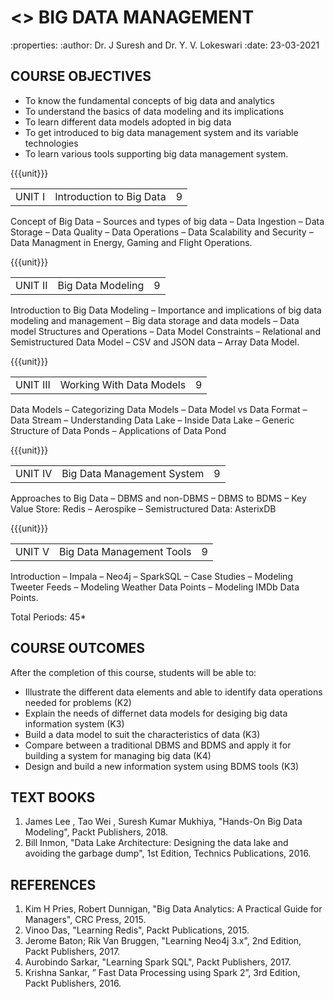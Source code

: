* <<<PE202>>> BIG DATA MANAGEMENT
:properties:
:author: Dr. J Suresh and Dr. Y. V. Lokeswari
:date: 23-03-2021

#+begin_comment
- 1. 3 units are the same as AU
- 2. For changes, see the individual units. Unit - III of AU 2017 syllabus is removed. Unit IV is added as new
- 3. There are difference in three units when compared to M.E
- 4. Five Course outcomes specified and aligned with units
- 5. Not Applicable
#+end_comment

#+startup: showall
** CO PO MAPPING :noexport:
#+NAME: co-po-mapping
|                |    | PO1 | PO2 | PO3 | PO4 | PO5 | PO6 | PO7 | PO8 | PO9 | PO10 | PO11 | PO12 | PSO1 | PSO2 | PSO3 |
|                |    |  K3 |  K4 |  K5 |  K5 |  K6 |   - |   - |   - |   - |    - |    - |    - |   K5 |   K3 |   K6 |
| CO1            | K2 |   2 |   2 |   1 |   1 |   1 |   0 |   0 |   0 |   1 |    0 |    0 |    2 |    1 |    2 |    1 |
| CO2            | K3 |   3 |   2 |   2 |   2 |   1 |   0 |   0 |   0 |   1 |    0 |    0 |    2 |    2 |    3 |    1 |
| CO3            | K3 |   3 |   2 |   2 |   2 |   1 |   0 |   0 |   0 |   1 |    0 |    0 |    2 |    2 |    3 |    1 |
| CO4            | K4 |   3 |   3 |   2 |   2 |   1 |   0 |   0 |   0 |   1 |    0 |    0 |    2 |    2 |    3 |    1 |
| CO5            | K3 |   3 |   2 |   2 |   2 |   1 |   0 |   0 |   0 |   1 |    0 |    0 |    2 |    2 |    3 |    1 |
| Score          |    |  14 |  11 |   9 |   9 |   5 |   0 |   0 |   0 |   5 |    0 |    0 |   10 |    9 |   14 |    5 |
| Course Mapping |    |   3 |   3 |   2 |   2 |   1 |   0 |   0 |   0 |   1 |    0 |    0 |    2 |    2 |    3 |    1 |


{{{credits}}}
| L | T | P | C |
| 3 | 0 | 0 | 3 |

** COURSE OBJECTIVES
- To know the fundamental concepts of big data and analytics
- To understand the basics of data modeling and its implications 
- To learn different data models adopted in big data 
- To get introduced to big data management system and its variable technologies
- To learn various tools supporting big data management system.

{{{unit}}}
| UNIT I | Introduction to Big Data | 9 |
Concept of Big Data -- Sources and types of big data -- Data Ingestion -- Data Storage -- Data Quality -- Data Operations -- Data Scalability and Security -- Data Managment in Energy, Gaming and Flight Operations.


{{{unit}}}
| UNIT II | Big Data Modeling| 9 |
Introduction to Big Data Modeling -- Importance and implications of big data modeling and management -- Big data storage and data models -- Data model Structures and Operations -- Data Model Constraints -- Relational and Semistructured Data Model -- CSV and JSON data -- Array Data Model. 

{{{unit}}}
|UNIT III | Working With Data Models | 9 |
Data Models -- Categorizing Data Models -- Data Model vs Data Format -- Data Stream -- Understanding Data Lake -- Inside Data Lake -- Generic Structure of Data Ponds -- Applications of Data Pond

{{{unit}}}
|UNIT IV | Big Data Management System   | 9 |
Approaches to Big Data -- DBMS and non-DBMS -- DBMS to BDMS -- Key Value Store: Redis -- Aerospike -- Semistructured Data: AsterixDB

{{{unit}}}
| UNIT V | Big Data Management Tools | 9 |
Introduction -- Impala -- Neo4j -- SparkSQL -- Case Studies -- Modeling Tweeter Feeds  -- Modeling Weather Data Points -- Modeling IMDb Data Points.

\hfill *Total Periods: 45*

** COURSE OUTCOMES
After the completion of this course, students will be able to: 
- Illustrate the different data elements and able to identify data operations needed for problems (K2)
- Explain the needs of differnet data models for desiging big data information system (K3)
- Build a data model to suit the characteristics of data (K3) 
- Compare between a traditional DBMS and BDMS and apply it for building a system for managing big data (K4)
- Design and build a new information system using BDMS tools (K3) 

     
** TEXT BOOKS
1. James Lee , Tao Wei , Suresh Kumar Mukhiya, "Hands-On Big Data Modeling", Packt Publishers, 2018.
2. Bill Inmon, "Data Lake Architecture: Designing the data lake and avoiding the garbage dump", 1st Edition, Technics Publications, 2016.

** REFERENCES
1. Kim H Pries, Robert Dunnigan, "Big Data Analytics: A Practical Guide for Managers", CRC Press, 2015.
2. Vinoo Das, "Learning Redis", Packt Publications, 2015.
3. Jerome Baton; Rik Van Bruggen, "Learning Neo4j 3.x", 2nd Edition, Packt Publishers, 2017.
4. Aurobindo Sarkar, "Learning Spark SQL", Packt Publishers, 2017.
5. Krishna Sankar, ” Fast Data Processing using Spark 2”, 3rd Edition, Packt Publishers, 2016.
